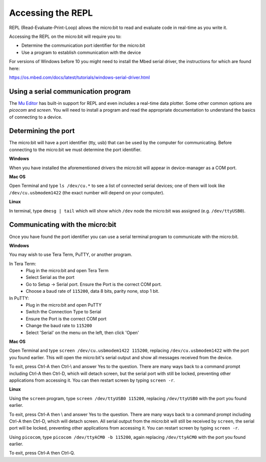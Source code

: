 .. _dev-repl:

==================
Accessing the REPL
==================

REPL (Read-Evaluate-Print-Loop) allows the micro:bit to read and evaluate code 
in real-time as you write it.

Accessing the REPL on the micro:bit will require you to:

* Determine the communication port identifier for the micro:bit
* Use a program to establish communication with the device

For versions of Windows before 10 you might need to install the Mbed serial 
driver, the instructions for which are found here:

https://os.mbed.com/docs/latest/tutorials/windows-serial-driver.html


Using a serial communication program
------------------------------------

The `Mu Editor <https://codewith.mu/en/tutorials/1.0/repl>`_ has built-in 
support for REPL and even includes a real-time data plotter. Some other common 
options are `picocom` and `screen`. You will need to install a program and 
read the appropriate documentation to understand the basics of connecting to a 
device.


Determining the port
--------------------

The micro:bit will have a port identifier (tty, usb) that can be used by the 
computer for communicating. Before connecting to the micro:bit we must 
determine the port identifier.

**Windows**

When you have installed the aforementioned drivers the micro:bit will appear in
device-manager as a COM port.

**Mac OS**

Open Terminal and type ``ls /dev/cu.*`` to see a list of connected serial 
devices; one of them will look like ``/dev/cu.usbmodem1422`` (the exact number 
will depend on your computer).

**Linux**

In terminal, type ``dmesg | tail`` which will show which ``/dev`` node the 
micro:bit was assigned (e.g. ``/dev/ttyUSB0``).


Communicating with the micro:bit
--------------------------------

Once you have found the port identifier you can use a serial terminal program 
to communicate with the micro:bit.

**Windows**

You may wish to use Tera Term, PuTTY, or another program.

In Tera Term:
	* Plug in the micro:bit and open Tera Term
	* Select Serial as the port
	* Go to Setup -> Serial port. Ensure the Port is the correct COM port.
	* Choose a baud rate of ``115200``, data 8 bits, parity none, stop 1 bit.

In PuTTY:
	* Plug in the micro:bit and open PuTTY
	* Switch the Connection Type to Serial
	* Ensure the Port is the correct COM port
	* Change the baud rate to ``115200``
	* Select 'Serial' on the menu on the left, then click 'Open'


**Mac OS**

Open Terminal and type ``screen /dev/cu.usbmodem1422 115200``, replacing
``/dev/cu.usbmodem1422`` with the port you found earlier. This will open the
micro:bit's serial output and show all messages received from the device.

To exit, press Ctrl-A then Ctrl-\\ and answer Yes to the question. There are
many ways back to a command prompt including Ctrl-A then Ctrl-D, which will
detach screen, but the serial port with still be locked, preventing other
applications from accessing it. You can then restart screen by typing
``screen -r``.


**Linux**

Using the ``screen`` program, type ``screen /dev/ttyUSB0 115200``, replacing
``/dev/ttyUSB0`` with the port you found earlier.

To exit, press Ctrl-A then \\ and answer Yes to the question. There are many
ways back to a command prompt including Ctrl-A then Ctrl-D, which will detach
screen. All serial output from the micro:bit will still be received by
``screen``, the serial port will be locked, preventing other applications from
accessing it. You can restart screen by typing ``screen -r``.

Using ``picocom``, type ``picocom /dev/ttyACM0 -b 115200``, again replacing
``/dev/ttyACM0`` with the port you found earlier.

To exit, press Ctrl-A then Ctrl-Q.

